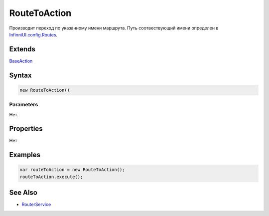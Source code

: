 RouteToAction
=============

Производит переход по указанному имени маршрута. Путь соотвествующий
имени определен в
`InfinniUI.config.Routes <../../InfinniUI/InfinniUI.config.Routes>`__.

Extends
-------

`BaseAction <../BaseAction/>`__

Syntax
------

.. code:: js

    new RouteToAction()

Parameters
~~~~~~~~~~

Нет.

Properties
----------

Нет

Examples
--------

.. code:: js

    var routeToAction = new RouteToAction();
    routeToAction.execute();

See Also
--------

-  `RouterService <../../RouterService/>`__
